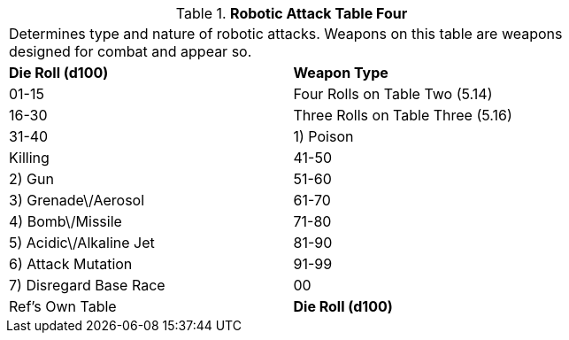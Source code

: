 // Table 5.17 Robotic Attack Table Four
.*Robotic Attack Table Four*
[width="75%",cols="2*^",frame="all", stripes="even"]
|===
2+<|Determines type and nature of robotic attacks. Weapons on this table are weapons designed for combat and appear so. 
s|Die Roll (d100)
s|Weapon Type

|01-15
|Four Rolls on Table Two (5.14)

|16-30
|Three Rolls on Table Three (5.16)

|31-40
|1) Poison

| Killing

|41-50
|2) Gun

|51-60
|3) Grenade\/Aerosol

|61-70
|4) Bomb\/Missile

|71-80
|5) Acidic\/Alkaline Jet

|81-90
|6) Attack Mutation

|91-99
|7) Disregard Base Race

|00
|Ref's Own Table

s|Die Roll (d100)
s|Weapon Type


|===
